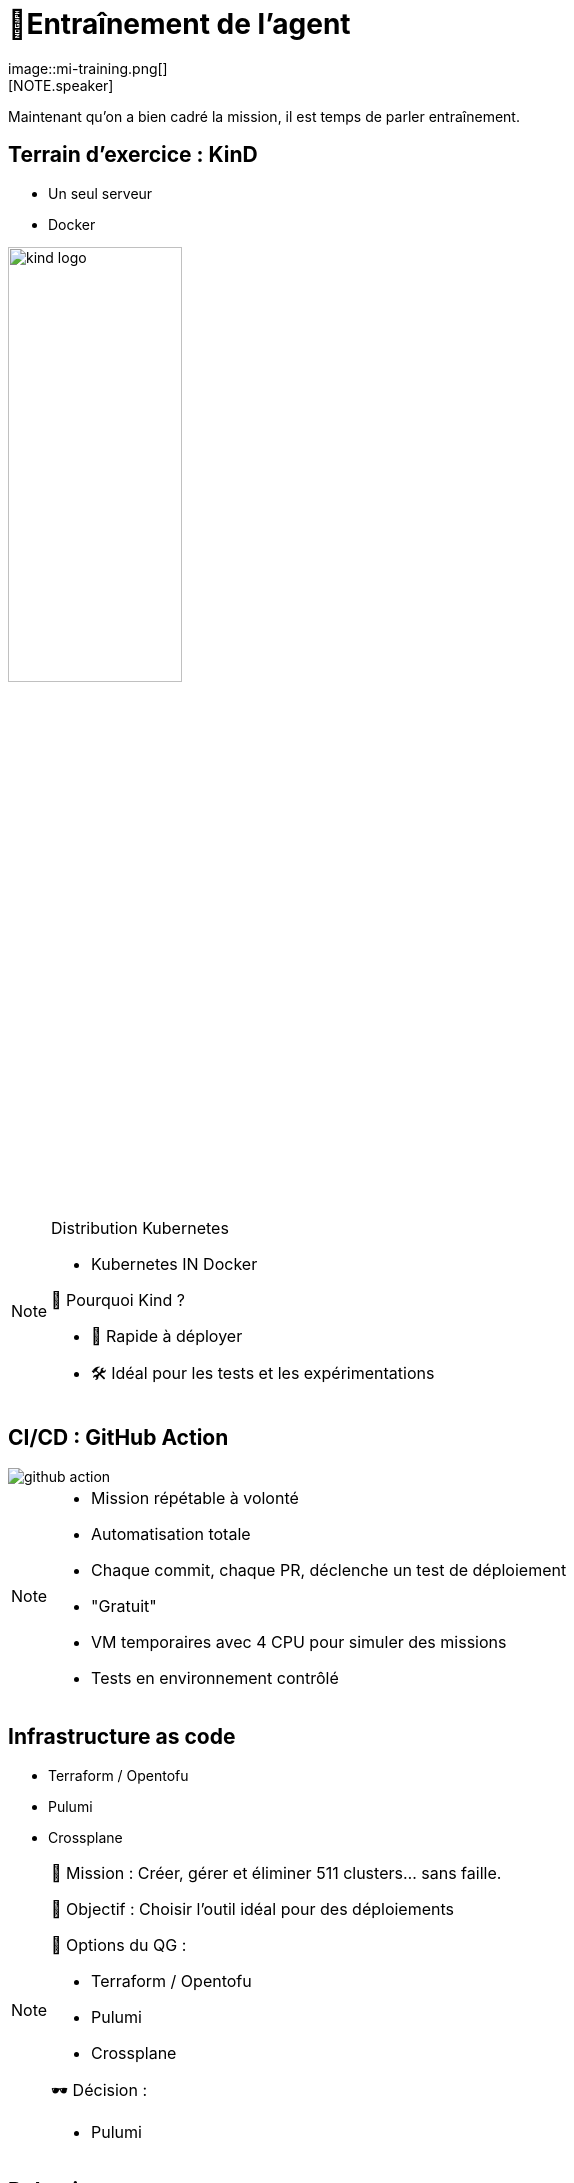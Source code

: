 = 🧗Entraînement de l'agent
:imagesdir: assets/default/images
image::mi-training.png[]
//mi-2
[NOTE.speaker]
====
Maintenant qu’on a bien cadré la mission, il est temps de parler entraînement.
====

== Terrain d’exercice : KinD

* Un seul serveur
* Docker

image::kind-logo.png[width=45%]

[NOTE.speaker]
====
Distribution Kubernetes

* Kubernetes IN Docker

📍 Pourquoi Kind ?

* 🔁 Rapide à déployer
* 🛠️ Idéal pour les tests et les expérimentations
====

== CI/CD : GitHub Action

image::github-action.png[]

[NOTE.speaker]
====
* Mission répétable à volonté
* Automatisation totale
  *  Chaque commit, chaque PR, déclenche un test de déploiement
* "Gratuit"
* VM temporaires avec 4 CPU pour simuler des missions
* Tests en environnement contrôlé
====

== Infrastructure as code

* Terraform / Opentofu
* Pulumi
* Crossplane

[NOTE.speaker]
====
🧭 Mission : Créer, gérer et éliminer 511 clusters… sans faille.

🎯 Objectif : Choisir l'outil idéal pour des déploiements

🧰 Options du QG :

* Terraform / Opentofu
* Pulumi
* Crossplane

🕶️ Décision :

* Pulumi
====

== Pulumi

[source,python,linenums]
----
kind = local.Command("kindCluster",
    create="kind create cluster --config kind.yaml --name cmesh1"
)

kind2 = local.Command("kindCluster2",
    create="kind create cluster --config kind-2.yaml --name cmesh2"
)

cmesh1_provider = cilium.Provider("cmesh1", context="kind-cmesh1", opts=pulumi.ResourceOptions(depends_on=[kind]))
cmesh2_provider = cilium.Provider("cmesh2", context="kind-cmesh2", opts=pulumi.ResourceOptions(depends_on=[kind2]))

cmesh1_cilium = cilium.Install("cmesh1Install",
    sets=[
        "cluster.name=cmesh1",
        "cluster.id=1",
        "ipam.mode=kubernetes",
    ],
    version="1.15.5",
    opts=pulumi.ResourceOptions(depends_on=[kind], providers=[cmesh1_provider]),
)

cmesh2_cilium = cilium.Install("cmesh2Install",
    sets=[
        "cluster.name=cmesh2",
        "cluster.id=2",
        "ipam.mode=kubernetes",
    ],
    version="1.15.5",
    opts=pulumi.ResourceOptions(depends_on=[kind2], providers=[cmesh2_provider]),
)

cmesh1_cmeshenable = cilium.Clustermesh("cmesh1Enable", service_type="NodePort", opts=pulumi.ResourceOptions(depends_on=[cmesh1_cilium], providers=[cmesh1_provider]))
cmesh2_cmeshenable = cilium.Clustermesh("cmesh2Enable", service_type="NodePort", opts=pulumi.ResourceOptions(depends_on=[cmesh2_cilium], providers=[cmesh2_provider]))

cilium.ClustermeshConnection("cmeshConnect", destination_context="kind-cmesh2", opts=pulumi.ResourceOptions(depends_on=[cmesh1_cmeshenable], providers=[cmesh1_provider]))
----


[NOTE.speaker]
====
* Infra as real code
* Python
====

== Tester les limites de KinD
image::15-clusters.apng[width=50%]

[NOTE.speaker]
====
🎛️ Matériel utilisé :
  * 🖥️ 16 CPU — 🧠 32 Go de RAM

🚫 Résultat :
  * Blocage à 15 clusters maximum
  * Temps de déploiement : 45 minutes

💣 Bien trop long pour 511 clusters.
====
